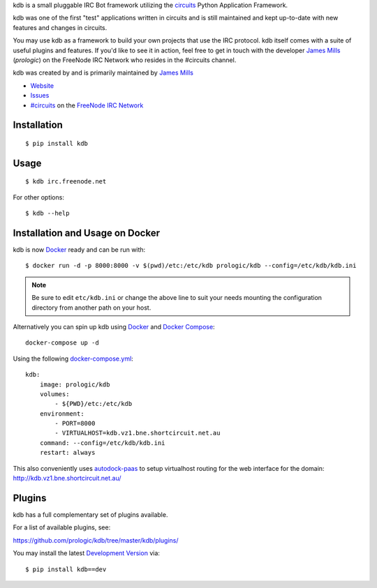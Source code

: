 .. _#circuits: http://webchat.freenode.net/?randomnick=1&channels=circuits&uio=d4
.. _Docker: https://www.docker.com/
.. _Docker Compose: https://github.com/docker/compose
.. _autodock-paas: https://github.com/prologic/autodock-paas
.. _FreeNode IRC Network: http://freenode.net

kdb is a small pluggable IRC Bot framework utilizing the
`circuits <http://circuitsframework.com/>`_
Python Application Framework.

kdb was one of the first "test" applications written
in circuits and is still maintained and kept up-to-date
with new features and changes in circuits.

You may use kdb as a framework to build your own projects that
use the IRC protocol. kdb itself comes with a suite of useful
plugins and features. If you'd like to see it in action, feel
free to get in touch with the developer
`James Mills <http://prologic.shortcircuit.net.au/>`_ (*prologic*)
on the FreeNode IRC Network who resides in the #circuits channel.

kdb was created by and is primarily maintained by
`James Mills <http://prologic.shortcircuit.net.au/>`_


- `Website <https://github.com/prologic/kdb/>`_
- `Issues <https://github.com/prologic/kdb/issues>`_
- `#circuits`_ on the `FreeNode IRC Network`_


Installation
------------

::
    
    $ pip install kdb


Usage
-----

::
    
    $ kdb irc.freenode.net

For other options::
    
    $ kdb --help


Installation and Usage on Docker
--------------------------------

kdb is now `Docker`_ ready and can be run with::
    
    $ docker run -d -p 8000:8000 -v $(pwd)/etc:/etc/kdb prologic/kdb --config=/etc/kdb/kdb.ini

.. note:: Be sure to edit ``etc/kdb.ini`` or change the above line
          to suit your needs mounting the configuration directory
          from another path on your host.

Alternatively you can spin up kdb using `Docker`_ and `Docker Compose`_::
    
    docker-compose up -d

Using the following `docker-compose.yml <https://github.com/prologic/kdb/tree/master/docker-compose.yml>`_::

    kdb:
        image: prologic/kdb
        volumes:
            - ${PWD}/etc:/etc/kdb
        environment:
            - PORT=8000
            - VIRTUALHOST=kdb.vz1.bne.shortcircuit.net.au
        command: --config=/etc/kdb/kdb.ini
        restart: always

This also conveniently uses `autodock-paas`_ to setup virtualhost routing for
the web interface for the domain: http://kdb.vz1.bne.shortcircuit.net.au/

Plugins
-------

kdb has a full complementary set of plugins available.

For a list of available plugins, see:

https://github.com/prologic/kdb/tree/master/kdb/plugins/


You may install the latest `Development Version <https://github.com/prologic/kdb/archive/master.zip#egg=kdb-dev>`_ via::
    
    $ pip install kdb==dev
